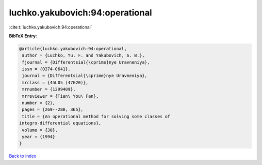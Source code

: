 luchko.yakubovich:94:operational
================================

:cite:t:`luchko.yakubovich:94:operational`

**BibTeX Entry:**

.. code-block:: bibtex

   @article{luchko.yakubovich:94:operational,
    author = {Luchko, Yu. F. and Yakubovich, S. B.},
    fjournal = {Differentsial{\cprime}nye Uravneniya},
    issn = {0374-0641},
    journal = {Differentsial{\cprime}nye Uravneniya},
    mrclass = {45L05 (47G20)},
    mrnumber = {1299409},
    mrreviewer = {Tian\ You\ Fan},
    number = {2},
    pages = {269--280, 365},
    title = {An operational method for solving some classes of
   integro-differential equations},
    volume = {30},
    year = {1994}
   }

`Back to index <../By-Cite-Keys.html>`__
